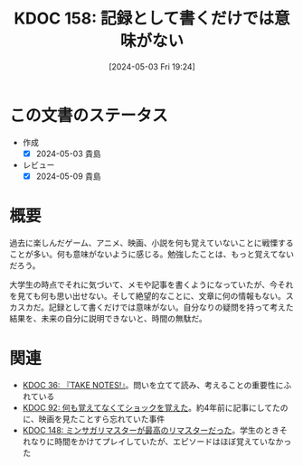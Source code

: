 :properties:
:ID: 20240503T192408
:mtime:    20241102204627
:ctime:    20241028101410
:end:
#+title:      KDOC 158: 記録として書くだけでは意味がない
#+date:       [2024-05-03 Fri 19:24]
#+filetags:   :essay:
#+identifier: 20240503T192408

* この文書のステータス
- 作成
  - [X] 2024-05-03 貴島
- レビュー
  - [X] 2024-05-09 貴島

* 概要
過去に楽しんだゲーム、アニメ、映画、小説を何も覚えていないことに戦慄することが多い。何も意味がないように感じる。勉強したことは、もっと覚えてないだろう。

大学生の時点でそれに気づいて、メモや記事を書くようになっていたが、今それを見ても何も思い出せない。そして絶望的なことに、文章に何の情報もない。スカスカだ。記録として書くだけでは意味がない。自分なりの疑問を持って考えた結果を、未来の自分に説明できないと、時間の無駄だ。
* 関連
- [[id:20231008T203658][KDOC 36: 『TAKE NOTES!』]]。問いを立てて読み、考えることの重要性にふれている
- [[id:20240213T013922][KDOC 92: 何も覚えてなくてショックを覚えた]]。約4年前に記事にしてたのに、映画を見たことすら忘れていた事件
- [[id:20240501T023710][KDOC 148: ミンサガリマスターが最高のリマスターだった]]。学生のときそれなりに時間をかけてプレイしていたが、エピソードはほぼ覚えていなかった
